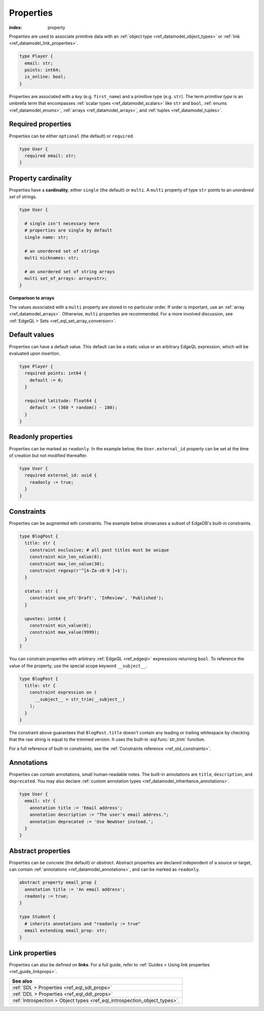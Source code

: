 .. _ref_datamodel_props:

==========
Properties
==========

:index: property

Properties are used to associate primitive data with an :ref:`object type
<ref_datamodel_object_types>` or :ref:`link <ref_datamodel_link_properties>`.


.. code-block:: sdl
  :version-lt: 3.0

  type Player {
    property email -> str;
    property points -> int64;
    property is_online -> bool;
  }

.. code-block:: sdl

  type Player {
    email: str;
    points: int64;
    is_online: bool;
  }

Properties are associated with a *key* (e.g. ``first_name``) and a primitive
type (e.g. ``str``). The term *primitive type* is an umbrella term that
encompasses :ref:`scalar types <ref_datamodel_scalars>` like ``str`` and
``bool``, :ref:`enums <ref_datamodel_enums>`, :ref:`arrays
<ref_datamodel_arrays>`, and :ref:`tuples <ref_datamodel_tuples>`.


Required properties
-------------------

Properties can be either ``optional`` (the default) or ``required``.

.. code-block:: sdl
  :version-lt: 3.0

  type User {
    required property email -> str;
  }


.. code-block:: sdl

  type User {
    required email: str;
  }

Property cardinality
--------------------

Properties have a **cardinality**, either ``single`` (the default) or
``multi``. A ``multi`` property of type ``str`` points to an *unordered set* of
strings.

.. code-block:: sdl
  :version-lt: 3.0

  type User {

    # single isn't necessary here
    # properties are single by default
    single property name -> str;

    # an unordered set of strings
    multi property nicknames -> str;

    # an unordered set of string arrays
    multi property set_of_arrays -> array<str>;
  }


.. code-block:: sdl

  type User {

    # single isn't necessary here
    # properties are single by default
    single name: str;

    # an unordered set of strings
    multi nicknames: str;

    # an unordered set of string arrays
    multi set_of_arrays: array<str>;
  }

**Comparison to arrays**

The values associated with a ``multi`` property are stored in no
particular order. If order is important, use an :ref:`array
<ref_datamodel_arrays>`. Otherwise, ``multi`` properties are recommended. For a
more involved discussion, see :ref:`EdgeQL > Sets
<ref_eql_set_array_conversion>`.

Default values
--------------

Properties can have a default value. This default can be a static value or an
arbitrary EdgeQL expression, which will be evaluated upon insertion.

.. code-block:: sdl
  :version-lt: 3.0

  type Player {
    required property points -> int64 {
      default := 0;
    }

    required property latitude -> float64 {
      default := (360 * random() - 180);
    }
  }


.. code-block:: sdl

  type Player {
    required points: int64 {
      default := 0;
    }

    required latitude: float64 {
      default := (360 * random() - 180);
    }
  }

Readonly properties
-------------------

Properties can be marked as ``readonly``. In the example below, the
``User.external_id`` property can be set at the time of creation but not
modified thereafter.

.. code-block:: sdl
  :version-lt: 3.0

  type User {
    required property external_id -> uuid {
      readonly := true;
    }
  }


.. code-block:: sdl

  type User {
    required external_id: uuid {
      readonly := true;
    }
  }


Constraints
-----------

Properties can be augmented wth constraints. The example below showcases a
subset of EdgeDB's built-in constraints.

.. code-block:: sdl
  :version-lt: 3.0

  type BlogPost {
    property title -> str {
      constraint exclusive; # all post titles must be unique
      constraint min_len_value(8);
      constraint max_len_value(30);
      constraint regexp(r'^[A-Za-z0-9 ]+$');
    }

    property status -> str {
      constraint one_of('Draft', 'InReview', 'Published');
    }

    property upvotes -> int64 {
      constraint min_value(0);
      constraint max_value(9999);
    }
  }


.. code-block:: sdl

  type BlogPost {
    title: str {
      constraint exclusive; # all post titles must be unique
      constraint min_len_value(8);
      constraint max_len_value(30);
      constraint regexp(r'^[A-Za-z0-9 ]+$');
    }

    status: str {
      constraint one_of('Draft', 'InReview', 'Published');
    }

    upvotes: int64 {
      constraint min_value(0);
      constraint max_value(9999);
    }
  }

You can constrain properties with arbitrary :ref:`EdgeQL <ref_edgeql>`
expressions returning ``bool``. To reference the value of the property, use the
special scope keyword ``__subject__``.

.. code-block:: sdl
  :version-lt: 3.0

  type BlogPost {
    property title -> str {
      constraint expression on (
        __subject__ = str_trim(__subject__)
      );
    }
  }


.. code-block:: sdl

  type BlogPost {
    title: str {
      constraint expression on (
        __subject__ = str_trim(__subject__)
      );
    }
  }

The constraint above guarantees that ``BlogPost.title`` doesn't contain any
leading or trailing whitespace by checking that the raw string is equal to the
trimmed version. It uses the built-in :eql:func:`str_trim` function.

For a full reference of built-in constraints, see the :ref:`Constraints
reference <ref_std_constraints>`.


Annotations
-----------

Properties can contain annotations, small human-readable notes. The built-in
annotations are ``title``, ``description``, and ``deprecated``. You may also
declare :ref:`custom annotation types <ref_datamodel_inheritance_annotations>`.

.. code-block:: sdl
  :version-lt: 3.0

  type User {
    property email -> str {
      annotation title := 'Email address';
      annotation description := "The user's email address.";
      annotation deprecated := 'Use NewUser instead.';
    }
  }


.. code-block:: sdl

  type User {
    email: str {
      annotation title := 'Email address';
      annotation description := "The user's email address.";
      annotation deprecated := 'Use NewUser instead.';
    }
  }


Abstract properties
-------------------

Properties can be *concrete* (the default) or *abstract*. Abstract properties
are declared independent of a source or target, can contain :ref:`annotations
<ref_datamodel_annotations>`, and can be marked as ``readonly``.

.. code-block:: sdl
  :version-lt: 3.0

  abstract property email_prop {
    annotation title := 'An email address';
    readonly := true;
  }

  type Student {
    # inherits annotations and "readonly := true"
    property email extending email_prop -> str;
  }


.. code-block:: sdl

  abstract property email_prop {
    annotation title := 'An email address';
    readonly := true;
  }

  type Student {
    # inherits annotations and "readonly := true"
    email extending email_prop: str;
  }


Link properties
---------------

Properties can also be defined on **links**. For a full guide, refer to
:ref:`Guides > Using link properties <ref_guide_linkprops>`.

.. list-table::
  :class: seealso

  * - **See also**
  * - :ref:`SDL > Properties <ref_eql_sdl_props>`
  * - :ref:`DDL > Properties <ref_eql_ddl_props>`
  * - :ref:`Introspection > Object types <ref_eql_introspection_object_types>`.
